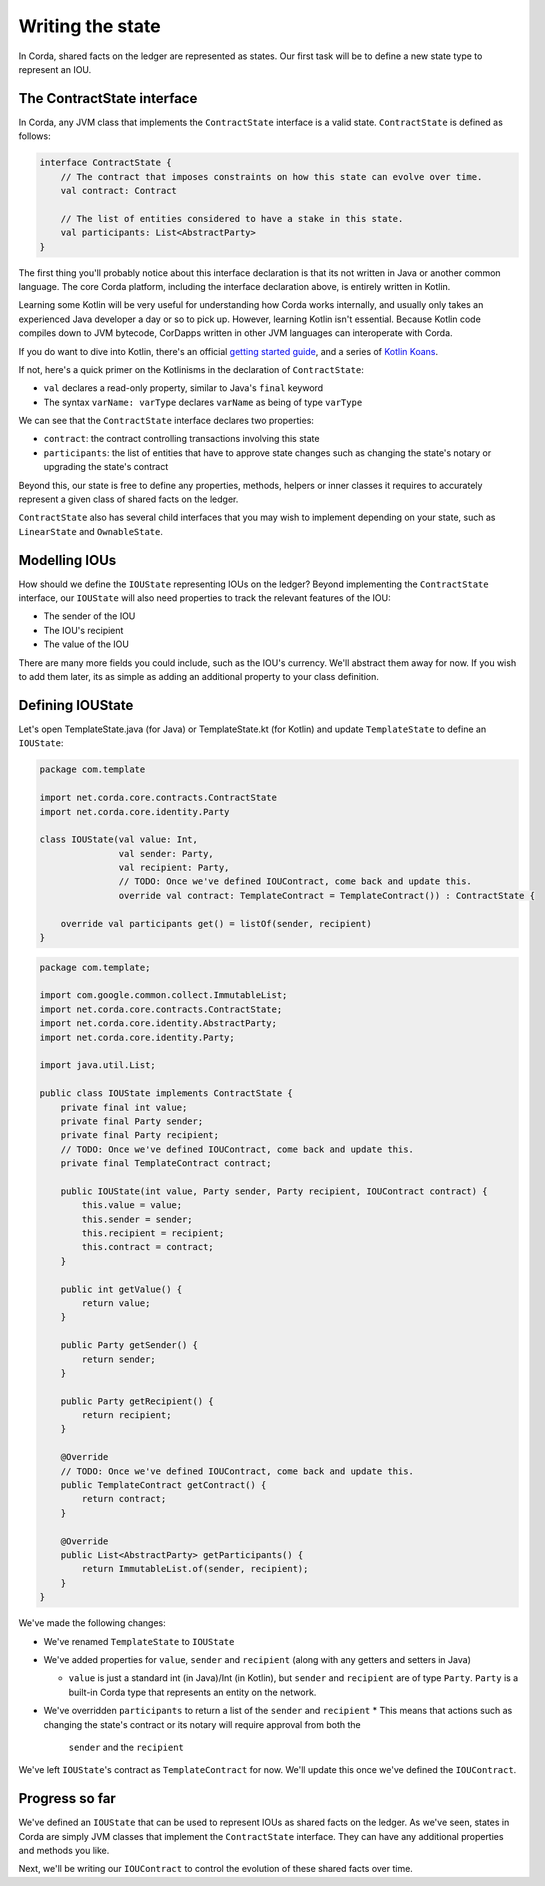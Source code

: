 .. highlight:: kotlin
.. raw:: html

   <script type="text/javascript" src="_static/jquery.js"></script>
   <script type="text/javascript" src="_static/codesets.js"></script>

Writing the state
=================

In Corda, shared facts on the ledger are represented as states. Our first task will be to define a new state type to
represent an IOU.

The ContractState interface
---------------------------
In Corda, any JVM class that implements the ``ContractState`` interface is a valid state. ``ContractState`` is
defined as follows:

.. container:: codeset

    .. code-block:: kotlin

        interface ContractState {
            // The contract that imposes constraints on how this state can evolve over time.
            val contract: Contract

            // The list of entities considered to have a stake in this state.
            val participants: List<AbstractParty>
        }

The first thing you'll probably notice about this interface declaration is that its not written in Java or another
common language. The core Corda platform, including the interface declaration above, is entirely written in Kotlin.

Learning some Kotlin will be very useful for understanding how Corda works internally, and usually only takes an
experienced Java developer a day or so to pick up. However, learning Kotlin isn't essential. Because Kotlin code
compiles down to JVM bytecode, CorDapps written in other JVM languages can interoperate with Corda.

If you do want to dive into Kotlin, there's an official
`getting started guide <https://kotlinlang.org/docs/tutorials/>`_, and a series of
`Kotlin Koans <https://kotlinlang.org/docs/tutorials/koans.html>`_.

If not, here's a quick primer on the Kotlinisms in the declaration of ``ContractState``:

* ``val`` declares a read-only property, similar to Java's ``final`` keyword
* The syntax ``varName: varType`` declares ``varName`` as being of type ``varType``

We can see that the ``ContractState`` interface declares two properties:

* ``contract``: the contract controlling transactions involving this state
* ``participants``: the list of entities that have to approve state changes such as changing the state's notary or
  upgrading the state's contract

Beyond this, our state is free to define any properties, methods, helpers or inner classes it requires to accurately
represent a given class of shared facts on the ledger.

``ContractState`` also has several child interfaces that you may wish to implement depending on your state, such as
``LinearState`` and ``OwnableState``.

Modelling IOUs
--------------
How should we define the ``IOUState`` representing IOUs on the ledger? Beyond implementing the ``ContractState``
interface, our ``IOUState`` will also need properties to track the relevant features of the IOU:

* The sender of the IOU
* The IOU's recipient
* The value of the IOU

There are many more fields you could include, such as the IOU's currency. We'll abstract them away for now. If
you wish to add them later, its as simple as adding an additional property to your class definition.

Defining IOUState
-----------------
Let's open TemplateState.java (for Java) or TemplateState.kt (for Kotlin) and update ``TemplateState`` to define an
``IOUState``:

.. container:: codeset

    .. code-block:: kotlin

        package com.template

        import net.corda.core.contracts.ContractState
        import net.corda.core.identity.Party

        class IOUState(val value: Int,
                       val sender: Party,
                       val recipient: Party,
                       // TODO: Once we've defined IOUContract, come back and update this.
                       override val contract: TemplateContract = TemplateContract()) : ContractState {

            override val participants get() = listOf(sender, recipient)
        }

    .. code-block:: java

        package com.template;

        import com.google.common.collect.ImmutableList;
        import net.corda.core.contracts.ContractState;
        import net.corda.core.identity.AbstractParty;
        import net.corda.core.identity.Party;

        import java.util.List;

        public class IOUState implements ContractState {
            private final int value;
            private final Party sender;
            private final Party recipient;
            // TODO: Once we've defined IOUContract, come back and update this.
            private final TemplateContract contract;

            public IOUState(int value, Party sender, Party recipient, IOUContract contract) {
                this.value = value;
                this.sender = sender;
                this.recipient = recipient;
                this.contract = contract;
            }

            public int getValue() {
                return value;
            }

            public Party getSender() {
                return sender;
            }

            public Party getRecipient() {
                return recipient;
            }

            @Override
            // TODO: Once we've defined IOUContract, come back and update this.
            public TemplateContract getContract() {
                return contract;
            }

            @Override
            public List<AbstractParty> getParticipants() {
                return ImmutableList.of(sender, recipient);
            }
        }

We've made the following changes:

* We've renamed ``TemplateState`` to ``IOUState``
* We've added properties for ``value``, ``sender`` and ``recipient`` (along with any getters and setters in Java)

  * ``value`` is just a standard int (in Java)/Int (in Kotlin), but ``sender`` and ``recipient`` are of type
    ``Party``. ``Party`` is a built-in Corda type that represents an entity on the network.

* We've overridden ``participants`` to return a list of the ``sender`` and ``recipient``
  * This means that actions such as changing the state's contract or its notary will require approval from both the
    ``sender`` and the ``recipient``

We've left ``IOUState``'s contract as ``TemplateContract`` for now. We'll update this once we've defined the
``IOUContract``.

Progress so far
---------------
We've defined an ``IOUState`` that can be used to represent IOUs as shared facts on the ledger. As we've seen, states in
Corda are simply JVM classes that implement the ``ContractState`` interface. They can have any additional properties and
methods you like.

Next, we'll be writing our ``IOUContract`` to control the evolution of these shared facts over time.